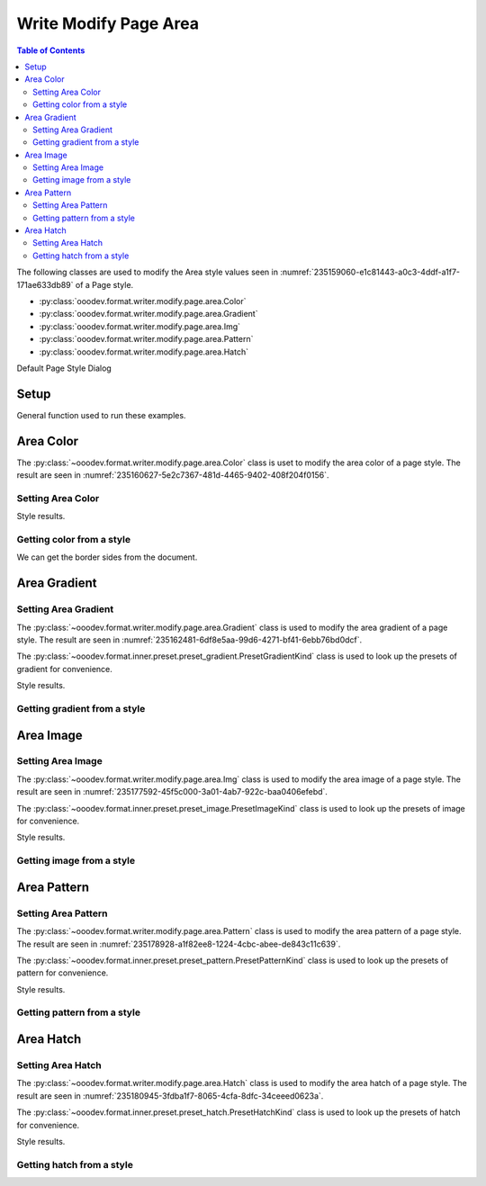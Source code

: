 .. _help_writer_format_modify_page_area:

Write Modify Page Area
======================


.. contents:: Table of Contents
    :local:
    :backlinks: none
    :depth: 2

The following classes are used to modify the Area style values seen in :numref:`235159060-e1c81443-a0c3-4ddf-a1f7-171ae633db89` of a Page style.

- :py:class:`ooodev.format.writer.modify.page.area.Color`
- :py:class:`ooodev.format.writer.modify.page.area.Gradient`
- :py:class:`ooodev.format.writer.modify.page.area.Img`
- :py:class:`ooodev.format.writer.modify.page.area.Pattern`
- :py:class:`ooodev.format.writer.modify.page.area.Hatch`

.. cssclass:: screen_shot

    .. _235159060-e1c81443-a0c3-4ddf-a1f7-171ae633db89:
    .. figure:: https://user-images.githubusercontent.com/4193389/235159060-e1c81443-a0c3-4ddf-a1f7-171ae633db89.png
        :alt: Writer dialog Area default
        :figclass: align-center
        :width: 450px

        Writer dialog Area default

Default Page Style Dialog

Setup
-----

General function used to run these examples.

.. tabs::

    .. code-tab:: python

        from ooodev.format.writer.modify.page.area import Color as PageAreaColor, StyleParaKind
        from ooodev.utils.color import StandardColor
        from ooodev.office.write import Write
        from ooodev.utils.gui import GUI
        from ooodev.utils.lo import Lo

        def main() -> int:
           with Lo.Loader(Lo.ConnectPipe()):
                doc = Write.create_doc()
                GUI.set_visible(doc)
                Lo.delay(300)
                GUI.zoom(GUI.ZoomEnum.ENTIRE_PAGE)

                color_style = PageAreaColor(color=StandardColor.BLUE_LIGHT3, style_name=StyleParaKind.STANDARD)
                color_style.apply(doc)

                style_obj = PageAreaColor.from_style(doc=doc, style_name=StyleParaKind.STANDARD)
                assert style_obj.prop_style_name == str(StyleParaKind.STANDARD)

                Lo.delay(1_000)

                Lo.close_doc(doc)
            return 0

        if __name__ == "__main__":
            SystemExit(main())

    .. only:: html

        .. cssclass:: tab-none

            .. group-tab:: None

Area Color
----------

The :py:class:`~ooodev.format.writer.modify.page.area.Color` class is uset to modify the area color of a page style.
The result are seen in :numref:`235160627-5e2c7367-481d-4465-9402-408f204f0156`.

Setting Area Color
^^^^^^^^^^^^^^^^^^

.. tabs::

    .. code-tab:: python

        from ooodev.format.writer.modify.page.area import Color as PageAreaColor, StyleParaKind
        # ... other code

        color_style = PageAreaColor(color=StandardColor.BLUE_LIGHT3, style_name=StyleParaKind.STANDARD)
        color_style.apply(doc)

    .. only:: html

        .. cssclass:: tab-none

            .. group-tab:: None

Style results.

.. cssclass:: screen_shot

    .. _235160627-5e2c7367-481d-4465-9402-408f204f0156:
    .. figure:: https://user-images.githubusercontent.com/4193389/235160627-5e2c7367-481d-4465-9402-408f204f0156.png
        :alt: Writer dialog Area style color set
        :figclass: align-center
        :width: 450px

        Writer dialog Area style color set

Getting color from a style
^^^^^^^^^^^^^^^^^^^^^^^^^^

We can get the border sides from the document.

.. tabs::

    .. code-tab:: python

        # ... other code

        style_obj = PageAreaColor.from_style(doc=doc, style_name=StyleParaKind.STANDARD)
        assert style_obj.prop_style_name == str(StyleParaKind.STANDARD)

    .. only:: html

        .. cssclass:: tab-none

            .. group-tab:: None

Area Gradient
-------------

Setting Area Gradient
^^^^^^^^^^^^^^^^^^^^^

The :py:class:`~ooodev.format.writer.modify.page.area.Gradient` class is used to modify the area gradient of a page style.
The result are seen in :numref:`235162481-6df8e5aa-99d6-4271-bf41-6ebb76bd0dcf`.

The :py:class:`~ooodev.format.inner.preset.preset_gradient.PresetGradientKind` class is used to look up the presets of gradient for convenience.

.. tabs::

    .. code-tab:: python

        from ooodev.format.writer.modify.page.area import Gradient, PresetGradientKind, StyleParaKind
        # ... other code

        gradient_style = Gradient.from_preset(
            preset=PresetGradientKind.DEEP_OCEAN, style_name=StyleParaKind.STANDARD
        )
        gradient_style.apply(doc)

    .. only:: html

        .. cssclass:: tab-none

            .. group-tab:: None

Style results.

.. cssclass:: screen_shot

    .. _235162481-6df8e5aa-99d6-4271-bf41-6ebb76bd0dcf:
    .. figure:: https://user-images.githubusercontent.com/4193389/235162481-6df8e5aa-99d6-4271-bf41-6ebb76bd0dcf.png
        :alt: Writer dialog Area style gradient set
        :figclass: align-center
        :width: 450px

        Writer dialog Area style gradient set

Getting gradient from a style
^^^^^^^^^^^^^^^^^^^^^^^^^^^^^

.. tabs::

    .. code-tab:: python

        # ... other code

        style_obj = Gradient.from_style(doc=doc, style_name=StyleParaKind.STANDARD)
        assert style_obj.prop_style_name == str(StyleParaKind.STANDARD)

    .. only:: html

        .. cssclass:: tab-none

            .. group-tab:: None

Area Image
----------

Setting Area Image
^^^^^^^^^^^^^^^^^^

The :py:class:`~ooodev.format.writer.modify.page.area.Img` class is used to modify the area image of a page style.
The result are seen in :numref:`235177592-45f5c000-3a01-4ab7-922c-baa0406efebd`.

The :py:class:`~ooodev.format.inner.preset.preset_image.PresetImageKind` class is used to look up the presets of image for convenience.

.. tabs::

    .. code-tab:: python

        from ooodev.format.writer.modify.page.area import Img as PageAreaImg, PresetImageKind, StyleParaKind
        # ... other code

        img_style = PageAreaImg.from_preset(
            preset=PresetImageKind.COLOR_STRIPES, style_name=StyleParaKind.STANDARD
        )
        img_style.apply(doc)

    .. only:: html

        .. cssclass:: tab-none

            .. group-tab:: None

Style results.

.. cssclass:: screen_shot

    .. _235177592-45f5c000-3a01-4ab7-922c-baa0406efebd:
    .. figure:: https://user-images.githubusercontent.com/4193389/235177592-45f5c000-3a01-4ab7-922c-baa0406efebd.png
        :alt: Writer dialog Area style image set
        :figclass: align-center
        :width: 450px

        Writer dialog Area style image set

Getting image from a style
^^^^^^^^^^^^^^^^^^^^^^^^^^

.. tabs::

    .. code-tab:: python

        # ... other code

        style_obj = PageAreaImg .from_style(doc=doc, style_name=StyleParaKind.STANDARD)
        assert style_obj.prop_style_name == str(StyleParaKind.STANDARD)

    .. only:: html

        .. cssclass:: tab-none

            .. group-tab:: None

Area Pattern
------------

Setting Area Pattern
^^^^^^^^^^^^^^^^^^^^

The :py:class:`~ooodev.format.writer.modify.page.area.Pattern` class is used to modify the area pattern of a page style.
The result are seen in :numref:`235178928-a1f82ee8-1224-4cbc-abee-de843c11c639`.

The :py:class:`~ooodev.format.inner.preset.preset_pattern.PresetPatternKind` class is used to look up the presets of pattern for convenience.

.. tabs::

    .. code-tab:: python

        from ooodev.format.writer.modify.page.area import Pattern as PageStylePattern
        from ooodev.format.writer.modify.page.area import PresetPatternKind, StyleParaKind
        # ... other code

        pattern_style = PageStylePattern.from_preset(
            preset=PresetPatternKind.HORIZONTAL_BRICK, style_name=StyleParaKind.STANDARD
        )
        pattern_style.apply(doc)

    .. only:: html

        .. cssclass:: tab-none

            .. group-tab:: None

Style results.

.. cssclass:: screen_shot

    .. _235178928-a1f82ee8-1224-4cbc-abee-de843c11c639:
    .. figure:: https://user-images.githubusercontent.com/4193389/235178928-a1f82ee8-1224-4cbc-abee-de843c11c639.png
        :alt: Writer dialog Area style pattern set
        :figclass: align-center
        :width: 450px

        Writer dialog Area style pattern set

Getting pattern from a style
^^^^^^^^^^^^^^^^^^^^^^^^^^^^

.. tabs::

    .. code-tab:: python

        # ... other code

        style_obj = PageStylePattern .from_style(doc=doc, style_name=StyleParaKind.STANDARD)
        assert style_obj.prop_style_name == str(StyleParaKind.STANDARD)

    .. only:: html

        .. cssclass:: tab-none

            .. group-tab:: None

Area Hatch
----------

Setting Area Hatch
^^^^^^^^^^^^^^^^^^

The :py:class:`~ooodev.format.writer.modify.page.area.Hatch` class is used to modify the area hatch of a page style.
The result are seen in :numref:`235180945-3fdba1f7-8065-4cfa-8dfc-34ceeed0623a`.

The :py:class:`~ooodev.format.inner.preset.preset_hatch.PresetHatchKind` class is used to look up the presets of hatch for convenience.

.. tabs::

    .. code-tab:: python

        from ooodev.format.writer.modify.page.area import Hatch as PageStyleHatch
        from ooodev.format.writer.modify.page.area import PresetHatchKind, StyleParaKind
        # ... other code

        hatch_style = PageStyleHatch.from_preset(
            preset=PresetHatchKind.RED_45_DEGREES_NEG_TRIPLE, style_name=StyleParaKind.STANDARD
        )
        hatch_style.apply(doc)

    .. only:: html

        .. cssclass:: tab-none

            .. group-tab:: None

Style results.

.. cssclass:: screen_shot

    .. _235180945-3fdba1f7-8065-4cfa-8dfc-34ceeed0623a:
    .. figure:: https://user-images.githubusercontent.com/4193389/235180945-3fdba1f7-8065-4cfa-8dfc-34ceeed0623a.png
        :alt: Writer dialog Area style hatch set
        :figclass: align-center
        :width: 450px

        Writer dialog Area style hatch set

Getting hatch from a style
^^^^^^^^^^^^^^^^^^^^^^^^^^

.. tabs::

    .. code-tab:: python

        # ... other code

        style_obj = PageStyleHatch .from_style(doc=doc, style_name=StyleParaKind.STANDARD)
        assert style_obj.prop_style_name == str(StyleParaKind.STANDARD)

    .. only:: html

        .. cssclass:: tab-none

            .. group-tab:: None

.. seealso::

    .. cssclass:: ul-list

        - :ref:`help_format_format_kinds`
        - :ref:`help_format_coding_style`
        - :py:class:`~ooodev.utils.gui.GUI`
        - :py:class:`~ooodev.utils.lo.Lo`
        - :py:class:`ooodev.format.writer.modify.page.area.Color`
        - :py:class:`ooodev.format.writer.modify.page.area.Gradient`
        - :py:class:`ooodev.format.writer.modify.page.area.Img`
        - :py:class:`ooodev.format.writer.modify.page.area.Pattern`
        - :py:class:`ooodev.format.writer.modify.page.area.Hatch`